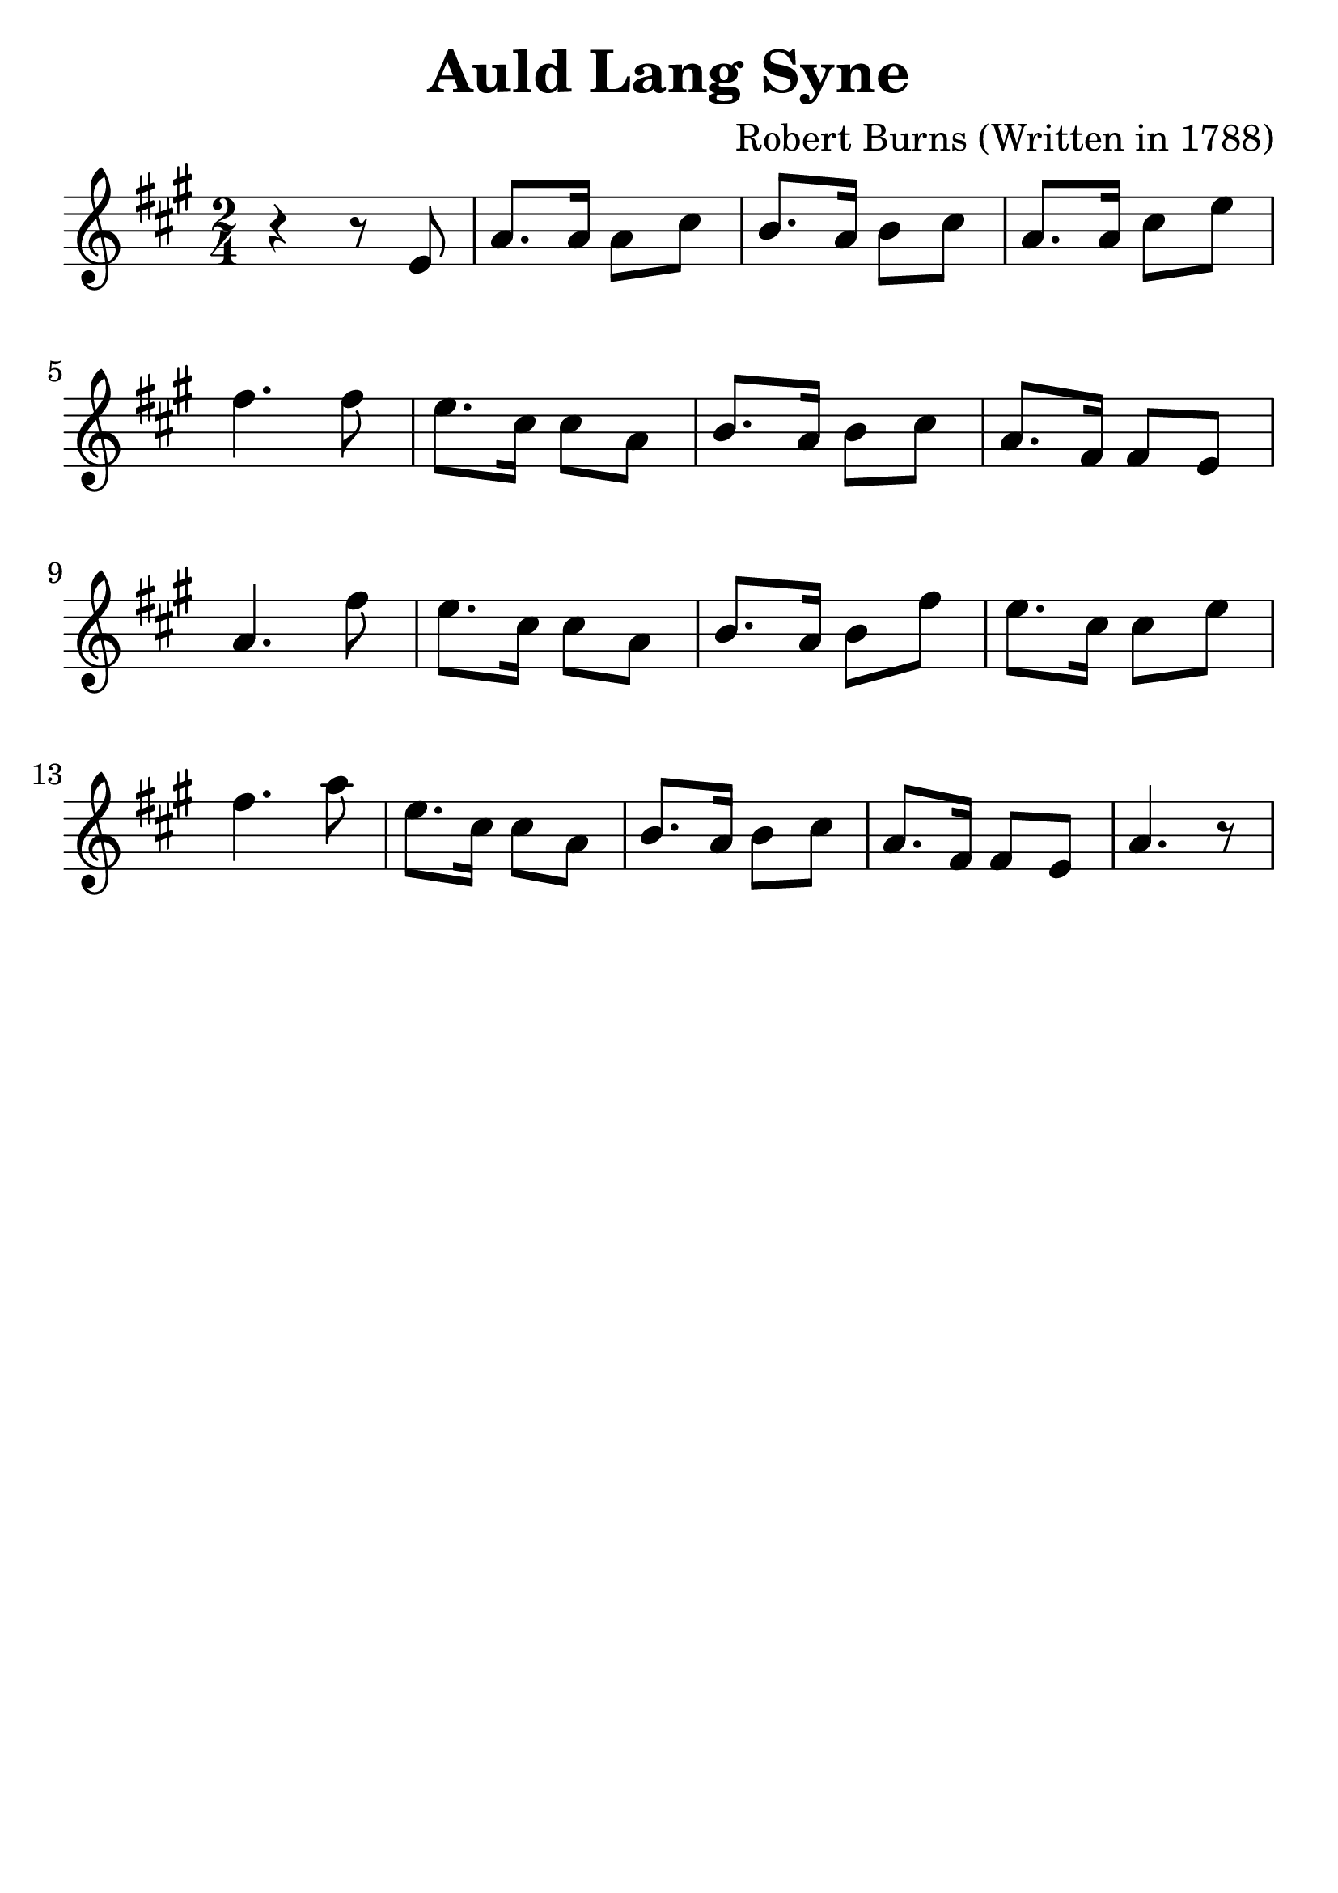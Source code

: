 \version "2.18.2"

\paper {
   indent = 0\cm
}

\header {
  title = "Auld Lang Syne"
  composer = "Robert Burns (Written in 1788)"
  tagline=""
}

#(set-global-staff-size 30)

\score {
  \new Staff {
  \set Staff.midiInstrument = #"violin"
  \new Voice = "violin" {
  \transpose c a {
     \key c \major  \time 2/4
     r4 r8 g8 |
     c'8. c'16 c'8 e'8 |
     d'8. c'16 d'8 e'8 |
     c'8. c'16 e'8 g'8 |
     a'4. a'8 |
     g'8. e'16 e'8 c'8 |
     d'8. c'16 d'8 e'8 |
     c'8. a16 a8 g8 |
     c'4. a'8 |
     g'8. e'16 e'8 c'8 |
     d'8. c'16 d'8 a'8 |
     g'8. e'16 e'8 g'8 |
     a'4. c''8 |
     g'8. e'16 e'8 c'8 |
     d'8. c'16 d'8 e'8 |
     c'8. a16 a8 g8 |
     c'4. r8 } } }

  \layout { }
  \midi {
    \tempo 4 = 90
  }
}
